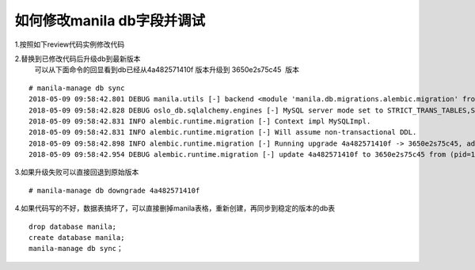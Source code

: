 
如何修改manila db字段并调试
=========================

1.按照如下review代码实例修改代码

2.替换到已修改代码后升级db到最新版本
  可以从下面命令的回显看到db已经从4a482571410f 版本升级到 3650e2s75c45  版本
::

  # manila-manage db sync
  2018-05-09 09:58:42.801 DEBUG manila.utils [-] backend <module 'manila.db.migrations.alembic.migration' from '/opt/stack/manila/manila/db/migrations/alembic/migration.py'> from (pid=103630) __get_backend /opt/stack/manila/manila/utils.py:245
  2018-05-09 09:58:42.828 DEBUG oslo_db.sqlalchemy.engines [-] MySQL server mode set to STRICT_TRANS_TABLES,STRICT_ALL_TABLES,NO_ZERO_IN_DATE,NO_ZERO_DATE,ERROR_FOR_DIVISION_BY_ZERO,TRADITIONAL,NO_AUTO_CREATE_USER,NO_ENGINE_SUBSTITUTION from (pid=103630) _check_effective_sql_mode /usr/local/lib/python2.7/dist-packages/oslo_db/sqlalchemy/engines.py:308
  2018-05-09 09:58:42.831 INFO alembic.runtime.migration [-] Context impl MySQLImpl.
  2018-05-09 09:58:42.831 INFO alembic.runtime.migration [-] Will assume non-transactional DDL.
  2018-05-09 09:58:42.898 INFO alembic.runtime.migration [-] Running upgrade 4a482571410f -> 3650e2s75c45, add priority column for access
  2018-05-09 09:58:42.954 DEBUG alembic.runtime.migration [-] update 4a482571410f to 3650e2s75c45 from (pid=103630) update_to_step /usr/local/lib/python2.7/dist-packages/alembic/runtime/migration.py:539


3.如果升级失败可以直接回退到原始版本
::

  # manila-manage db downgrade 4a482571410f

4.如果代码写的不好，数据表搞坏了，可以直接删掉manila表格，重新创建，再同步到稳定的版本的db表
::

  drop database manila;
  create database manila;
  manila-manage db sync；
